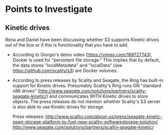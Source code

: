 * Points to Investigate

** Kinetic drives
   Rona and Daniel have been discussing whether S3 supports Kinetic drives
   out of the box or if this is functionality that you have to add.

   - According to Giorgio's demo video (https://vimeo.com/169727743),
     Docker is used for "persistent file storage." This implies that
     by default, the data stores "localMetadata" and "localData" (see
     https://github.com/scality/s3) are Docker volumes.

   - According to press releases by Scality and Seagate, the Ring has
     built-in support for Kinetic drives. Presumably Scality's Ring
     runs ON "standard x86 drives"
     (http://www.seagate.com/solutions/partners/scality-seagate-kinetic/)
     and communicates WITH Kinetic drives to store objects. The press
     releases do not mention whether Scality's S3 server is also able
     to use Kinetic drives for storage.

     Press releases:
     http://www.scality.com/about-us/press/seagate-kinetic-open-storage-platform-to-fuel-new-scality-softwarestorage-solution/
     http://www.seagate.com/solutions/partners/scality-seagate-kinetic/

